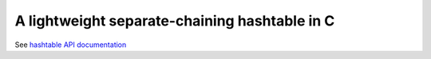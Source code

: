 A lightweight separate-chaining hashtable in C
----------------------------------------------

See `hashtable API documentation <https://eriknyquist.github.io/hashtable/>`_
